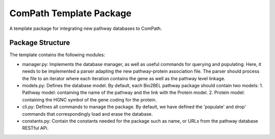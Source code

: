 ComPath Template Package
========================

A template package for integrating new pathway databases to ComPath. 

Package Structure
-----------------

The template contains the following modules:

- manager.py: Implements the database manager, as well as useful commands for querying and populating. Here, it needs to be implemented a parser adapting the new pathway-protein association file. The parser should process the file to an iterator where each iteration contains the gene as well as the pathway level linkage.

- models.py: Defines the database model. By default, each Bio2BEL pathway package should contain two models:
  1. Pathway model: containing the name of the pathway and the link with the Protein model.
  2. Protein model: containing the HGNC symbol of the gene coding for the protein.

- cli.py: Defines all commands to manage the package. By default, we have defined the 'populate' and drop' commands that correspondingly load and erase the database.

- constants.py: Contain the constants needed for the package such as name, or URLs from the pathway database RESTful APi.
